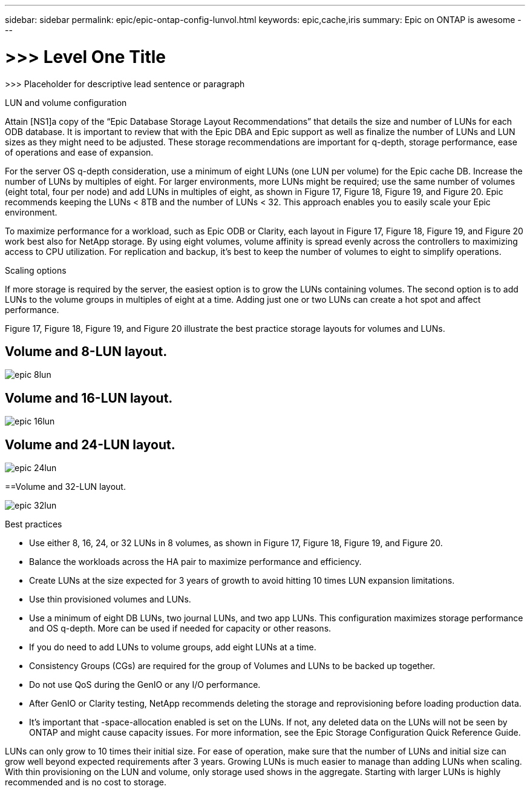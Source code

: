 ---
sidebar: sidebar
permalink: epic/epic-ontap-config-lunvol.html
keywords: epic,cache,iris
summary: Epic on ONTAP is awesome
---

= >>> Level One Title

:hardbreaks:
:nofooter:
:icons: font
:linkattrs:
:imagesdir: ../media

[.lead]
>>> Placeholder for descriptive lead sentence or paragraph

LUN and volume configuration

Attain [NS1]a copy of the “Epic Database Storage Layout Recommendations” that details the size and number of LUNs for each ODB database. It is important to review that with the Epic DBA and Epic support as well as finalize the number of LUNs and LUN sizes as they might need to be adjusted. These storage recommendations are important for q-depth, storage performance, ease of operations and ease of expansion.

For the server OS q-depth consideration, use a minimum of eight LUNs (one LUN per volume) for the Epic cache DB. Increase the number of LUNs by multiples of eight. For larger environments, more LUNs might be required; use the same number of volumes (eight total, four per node) and add LUNs in multiples of eight, as shown in Figure 17, Figure 18, Figure 19, and Figure 20. Epic recommends keeping the LUNs < 8TB and the number of LUNs < 32. This approach enables you to easily scale your Epic environment.

To maximize performance for a workload, such as Epic ODB or Clarity, each layout in Figure 17, Figure 18, Figure 19, and Figure 20 work best also for NetApp storage. By using eight volumes, volume affinity is spread evenly across the controllers to maximizing access to CPU utilization. For replication and backup, it’s best to keep the number of volumes to eight to simplify operations. 

Scaling options

If more storage is required by the server, the easiest option is to grow the LUNs containing volumes. The second option is to add LUNs to the volume groups in multiples of eight at a time. Adding just one or two LUNs can create a hot spot and affect performance.

Figure 17, Figure 18, Figure 19, and Figure 20 illustrate the best practice storage layouts for volumes and LUNs.

== Volume and 8-LUN layout.

image:epic-8lun.png[]

== Volume and 16-LUN layout.

image:epic-16lun.png[]

== Volume and 24-LUN layout.

image:epic-24lun.png[]

==Volume and 32-LUN layout.

image:epic-32lun.png[]

Best practices



* Use either 8, 16, 24, or 32 LUNs in 8 volumes, as shown in Figure 17, Figure 18, Figure 19, and Figure 20.

* Balance the workloads across the HA pair to maximize performance and efficiency.

* Create LUNs at the size expected for 3 years of growth to avoid hitting 10 times LUN expansion limitations.

* Use thin provisioned volumes and LUNs.

* Use a minimum of eight DB LUNs, two journal LUNs, and two app LUNs. This configuration maximizes storage performance and OS q-depth. More can be used if needed for capacity or other reasons.

* If you do need to add LUNs to volume groups, add eight LUNs at a time.

* Consistency Groups (CGs) are required for the group of Volumes and LUNs to be backed up together.

* Do not use QoS during the GenIO or any I/O performance.

* After GenIO or Clarity testing, NetApp recommends deleting the storage and reprovisioning before loading production data.

* It’s important that -space-allocation enabled is set on the LUNs. If not, any deleted data on the LUNs will not be seen by ONTAP and might cause capacity issues. For more information, see the Epic Storage Configuration Quick Reference Guide.



LUNs can only grow to 10 times their initial size. For ease of operation, make sure that the number of LUNs and initial size can grow well beyond expected requirements after 3 years. Growing LUNs is much easier to manage than adding LUNs when scaling. With thin provisioning on the LUN and volume, only storage used shows in the aggregate. Starting with larger LUNs is highly recommended and is no cost to storage.
